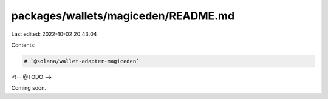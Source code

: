 packages/wallets/magiceden/README.md
====================================

Last edited: 2022-10-02 20:43:04

Contents:

.. code-block:: md

    # `@solana/wallet-adapter-magiceden`

<!-- @TODO -->

Coming soon.

